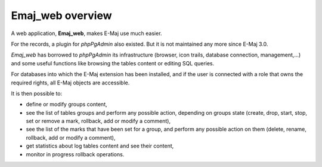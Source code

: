 Emaj_web overview
=================

A web application, **Emaj_web**, makes E-Maj use much easier.

For the records, a plugin for *phpPgAdmin* also existed. But it is not maintained any more since E-Maj 3.0.

*Emaj_web* has borrowed to *phpPgAdmin* its infrastructure (browser, icon trails, database connection,  management,…) and some useful functions like browsing the tables content or editing SQL queries.

For databases into which the E-Maj extension has been installed, and if the user is connected with a role that owns the required rights, all E-Maj objects are accessible.

It is then possible to:

* define or modify groups content,
* see the list of tables groups and perform any possible action, depending on groups state (create, drop, start, stop, set or remove a mark, rollback, add or modify a comment),
* see the list of the marks that have been set for a group, and perform any possible action on them (delete, rename, rollback, add or modify a comment),
* get statistics about log tables content and see their content,
* monitor in progress rollback operations.

